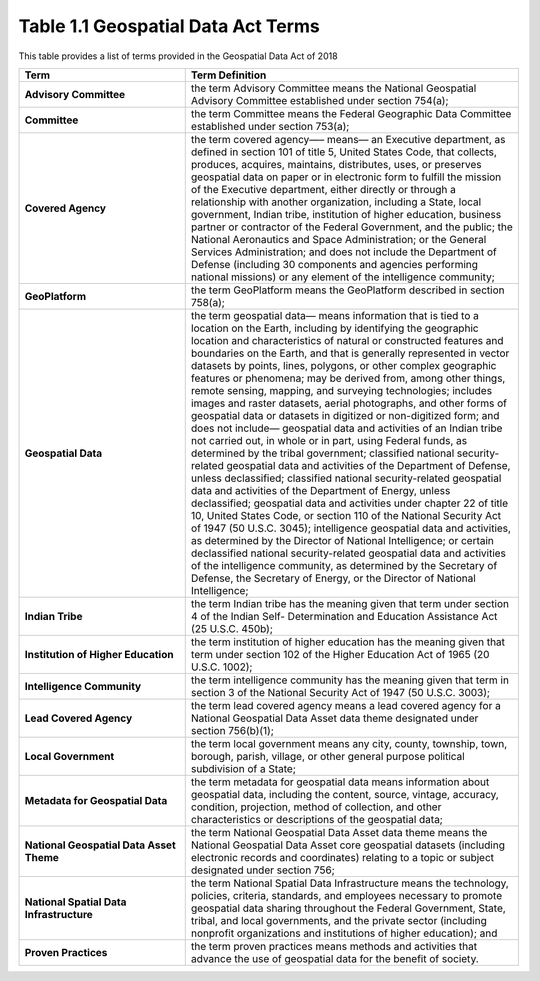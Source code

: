 Table 1.1 Geospatial Data Act Terms
-------------------------------


This table provides a list of terms provided in the Geospatial Data Act of 2018

.. list-table:: 
    :widths: 5 10
    :header-rows: 1
    :stub-columns: 1

    * - Term
      - Term Definition
    * - Advisory Committee
      - the term Advisory Committee means the National Geospatial Advisory Committee established under section 754(a);
    * - Committee
      - the term Committee means the Federal Geographic Data Committee established under section 753(a);
    * - Covered Agency
      - the term covered agency—– means–– an Executive department, as defined in section 101 of title 5, United States Code, that collects, produces, acquires, maintains, distributes, uses, or preserves geospatial data on paper or in electronic form to fulfill the mission of the Executive department, either directly or through a relationship with another organization, including a State, local government, Indian tribe, institution of higher education, business partner or contractor of the Federal Government, and the public; the National Aeronautics and Space Administration; or the General Services Administration; and does not include the Department of Defense (including 30 components and agencies performing national missions) or any element of the intelligence community;
    * - GeoPlatform
      - the term GeoPlatform means the GeoPlatform described in section 758(a);
    * - Geospatial Data
      - the term geospatial data—
        means information that is tied to a location on the Earth, including by identifying the geographic location and characteristics of natural or constructed features and boundaries on the Earth, and that is generally represented in vector datasets by points, lines, polygons, or other complex geographic features or phenomena;
        may be derived from, among other things, remote sensing, mapping, and surveying technologies;
        includes images and raster datasets, aerial photographs, and other forms of geospatial data or datasets in digitized or non-digitized form; and
        does not include—
        geospatial data and activities of an Indian tribe not carried out, in whole or in part, using Federal funds, as determined by the tribal government;
        classified national security-related geospatial data and activities of the Department of Defense, unless declassified;
        classified national security-related geospatial data and activities of the Department of Energy, unless declassified; geospatial data and activities under chapter 22 of title 10, United States Code, or section 110 of the National Security Act of 1947 (50 U.S.C. 3045);
        intelligence geospatial data and activities, as determined by the Director of National Intelligence; or certain declassified national security-related geospatial data and activities of the intelligence community, as determined by the Secretary of Defense, the Secretary of Energy, or the Director of National Intelligence;
    * - Indian Tribe
      - the term Indian tribe has the meaning given that term under section 4 of the Indian Self- Determination and Education Assistance Act (25 U.S.C. 450b);
    * - Institution of Higher Education
      - the term institution of higher education has the meaning given that term under section 102 of the Higher Education Act of 1965 (20 U.S.C. 1002);
    * - Intelligence Community
      - the term intelligence community has the meaning given that term in section 3 of the National Security Act of 1947 (50 U.S.C. 3003);
    * - Lead Covered Agency
      - the term lead covered agency means a lead covered agency for a National Geospatial Data Asset data theme designated under section 756(b)(1);
    * - Local Government
      - the term local government means any city, county, township, town, borough, parish, village, or other general purpose political subdivision of a State;
    * - Metadata for Geospatial Data
      - the term metadata for geospatial data means information about geospatial data, including the content, source, vintage, accuracy, condition, projection, method of collection, and other characteristics or descriptions of the geospatial data;
    * - National Geospatial Data Asset Theme
      - the term National Geospatial Data Asset data theme means the National Geospatial Data Asset core geospatial datasets (including electronic records and coordinates) relating to a topic or subject designated under section 756;
    * - National Spatial Data Infrastructure
      - the term National Spatial Data Infrastructure means the technology, policies, criteria, standards, and employees necessary to promote geospatial data sharing throughout the Federal Government, State, tribal, and local governments, and the private sector (including nonprofit organizations and institutions of higher education); and
    * - Proven Practices
      - the term proven practices means methods and activities that advance the use of geospatial data for the benefit of society.
